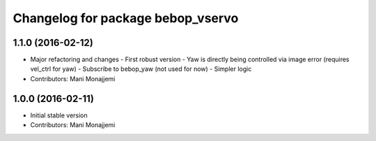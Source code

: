 ^^^^^^^^^^^^^^^^^^^^^^^^^^^^^^^^^^
Changelog for package bebop_vservo
^^^^^^^^^^^^^^^^^^^^^^^^^^^^^^^^^^

1.1.0 (2016-02-12)
------------------
* Major refactoring and changes
  - First robust version
  - Yaw is directly being controlled via image error (requires vel_ctrl
  for yaw)
  - Subscribe to bebop_yaw (not used for now)
  - Simpler logic
* Contributors: Mani Monajjemi

1.0.0 (2016-02-11)
------------------
* Initial stable version
* Contributors: Mani Monajjemi
